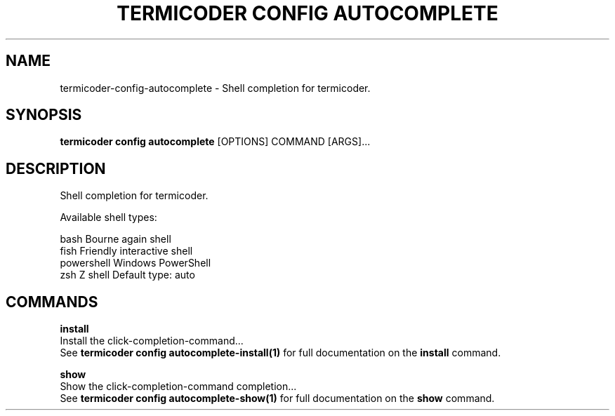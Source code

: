 .TH "TERMICODER CONFIG AUTOCOMPLETE" "1" "14-Oct-2018" "0.3.0" "termicoder config autocomplete Manual"
.SH NAME
termicoder\-config\-autocomplete \- Shell completion for termicoder.
.SH SYNOPSIS
.B termicoder config autocomplete
[OPTIONS] COMMAND [ARGS]...
.SH DESCRIPTION
Shell completion for termicoder.
.PP
Available shell types:
.PP

  bash         Bourne again shell
  fish         Friendly interactive shell
  powershell   Windows PowerShell
  zsh          Z shell
Default type: auto
.SH COMMANDS
.PP
\fBinstall\fP
  Install the click-completion-command...
  See \fBtermicoder config autocomplete-install(1)\fP for full documentation on the \fBinstall\fP command.
.PP
\fBshow\fP
  Show the click-completion-command completion...
  See \fBtermicoder config autocomplete-show(1)\fP for full documentation on the \fBshow\fP command.